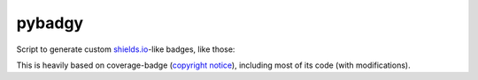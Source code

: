 pybadgy
========
|travisci_badge|_

.. |travisci_badge| image:: https://travis-ci.org/LukeMS/pybadgy.svg?branch=master
.. _travisci_badge: https://travis-ci.org/LukeMS/pybadgy

Script to generate custom `shields.io`_-like badges, like those:

|custom_badge1|_ |custom_badge2|_

.. |custom_badge1| image:: https://lukems.github.io/pybadgy/badge1.svg
.. _custom_badge1: https://lukems.github.io/pybadgy/badge1.svg

.. |custom_badge2| image:: https://lukems.github.io/pybadgy/badge2.svg
.. _custom_badge2: https://lukems.github.io/pybadgy/badge2.svg

This is heavily based on coverage-badge (`copyright notice`_), including most of its code (with modifications).

.. _`copyright notice`: LICENSE-coverage-badge
.. _`shields.io`: https://shields.io/
